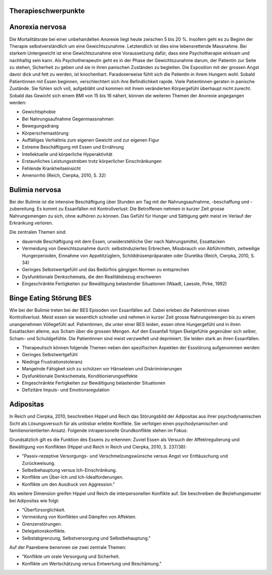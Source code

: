 Therapieschwerpunkte
--------------------

Anorexia nervosa
----------------

Die Mortalitätsrate bei einer unbehandelten Anorexie liegt heute zwischen 5 bis 20 %. Insofern geht es zu Beginn der Therapie selbstverständlich um eine Gewichtszunahme. Letztendlich ist dies eine lebensrettende Massnahme. Bei starkem Untergewicht ist eine Gewichtszunahme eine Voraussetzung dafür, dass eine Psychotherapie wirksam und nachhaltig sein kann. Als Psychotherapeutin geht es in der Phase der Gewichtszunahme darum, der Patientin zur Seite zu stehen, Sicherheit zu geben und sie in ihren panischen Zuständen zu begleiten. Die Exposition mit der grossen Angst davor dick und fett zu werden, ist knochenhart. Paradoxerweise fühlt sich die Patientin in ihrem Hungern wohl. Sobald Patientinnen mit Essen beginnen, verschlechtert sich ihre Befindlichkeit rapide. Viele Patientinnen geraten in panische Zustände. Sie fühlen sich voll, aufgebläht und kommen mit ihrem veränderten Körpergefühl überhaupt nicht zurecht. Sobald das Gewicht sich einem BMI von 15 bis 16 nähert, können die weiteren Themen der Anorexie angegangen werden:

- Gewichtsphobie
- Bei Nahrungsaufnahme Gegenmassnahmen
- Bewegungsdrang
- Körperschemastörung
- Auffälliges Verhältnis zum eigenen Gewicht und zur eigenen Figur
- Extreme Beschäftigung mit Essen und Ernährung
- Intellektuelle und körperliche Hyperaktivität
- Erstaunliches Leistungsstreben trotz körperlicher Einschränkungen
- Fehlende Krankheitseinsicht
- Amenorrhö
  (Reich, Cierpka, 2010, S. 32)

Bulimia nervosa
---------------

Bei der Bulimie ist die intensive Beschäftigung über Stunden am Tag mit der Nahrungsaufnahme, -beschaffung und -zubereitung. Es kommt zu Essanfällen mit Kontrollverlust: Die Betroffenen nehmen in kurzer Zeit grosse Nahrungsmengen zu sich, ohne aufhören zu können. Das Gefühl für Hunger und Sättigung geht meist im Verlauf der Erkrankung verloren.

Die zentralen Themen sind:

- dauernde Beschäftigung mit dem Essen, unwiderstehliche Gier nach Nahrungsmittel, Essattacken
- Vermeidung von Gewichtszunahme durch: selbstinduziertes Erbrechen, Missbrauch von Abführmitteln, zeitweilige Hungerperioden, Einnahme von Appetitzüglern, Schilddrüsenpräparaten oder Diuretika
  (Reich, Cierpka, 2010, S. 34)

- Geringes Selbstwertgefühl und das Bedürfnis gängigen Normen zu entsprechen
- Dysfunktionale Denkschemata, die den Realitätsbezug erschweren
- Eingeschränkte Fertigkeiten zur Bewältigung belastender Situationen
  (Waadt, Laessle, Pirke, 1992)

Binge Eating Störung BES
------------------------

Wie bei der Bulimie treten bei der BES Episoden von Essanfällen auf. Dabei erleben die Patientinnen einen Kontrollverlust. Meist essen sie wesentlich schneller und nehmen in kurzer Zeit grosse Nahrungsmengen bis zu einem unangenehmen Völlegefühl auf. Patientinnen, die unter einer BES leiden, essen ohne Hungergefühl und in ihren Essattacken alleine, aus Scham über die grossen Mengen. Auf den Essanfall folgen Ekelgefühle gegenüber sich selber, Scham- und Schuldgefühle. Die Patientinnen sind meist verzweifelt und deprimiert. Sie leiden stark an ihren Essanfällen.

- Therapeutisch können folgende Themen neben den spezifischen Aspekten der Essstörung aufgenommen werden:
- Geringes Selbstwertgefühl
- Niedrige Frustrationstoleranz
- Mangelnde Fähigkeit sich zu schützen vor Hänseleien und Diskriminierungen
- Dysfunktionale Denkschemata, Konditionierungseffekte
- Eingeschränkte Fertigkeiten zur Bewältigung belastender Situationen
- Defizitäre Impuls- und Emotionsregulation

Adipositas
----------

In Reich und Cierpka, 2010, beschreiben Hippel und Reich das Störungsbild der Adipositas aus ihrer psychodynamischen Sicht als Lösungsversuch für als unlösbar erlebte Konflikte. Sie verfolgen einen psychodynamischen und familienorientierten Ansatz. Folgende intrapersonelle Grundkonflikte stehen im Fokus:

Grundsätzlich gilt es die Funktion des Essens zu erkennen: Zuviel Essen als Versuch der Affektregulierung und Bewältigung von Konflikten (Hippel und Reich in Reich und Cierpka, 2010, S. 237/38):

- "Passiv-rezeptive Versorgungs- und Verschmelzungswünsche versus Angst vor Enttäuschung und Zurückweisung.
- Selbstbehauptung versus Ich-Einschränkung.
- Konflikte um Über-Ich und Ich-Idealforderungen.
- Konflikte um den Ausdruck von Aggression."

Als weitere Dimension greifen Hippel und Reich die interpersonellen Konflikte auf. Sie beschreiben die Beziehungsmuster bei Adipositas wie folgt:

- "Überfürsorglichkeit.
- Vermeidung von Konflikten und Dämpfen von Affekten.
- Grenzenstörungen.
- Delegationskonflikte.
- Selbstabgrenzung, Selbstversorgung und Selbstbehauptung."

Auf der Paarebene benennen sie zwei zentrale Themen:

- "Konflikte um orale Versorgung und Sicherheit.
- Konflikte um Wertschätzung versus Entwertung und Beschämung."
